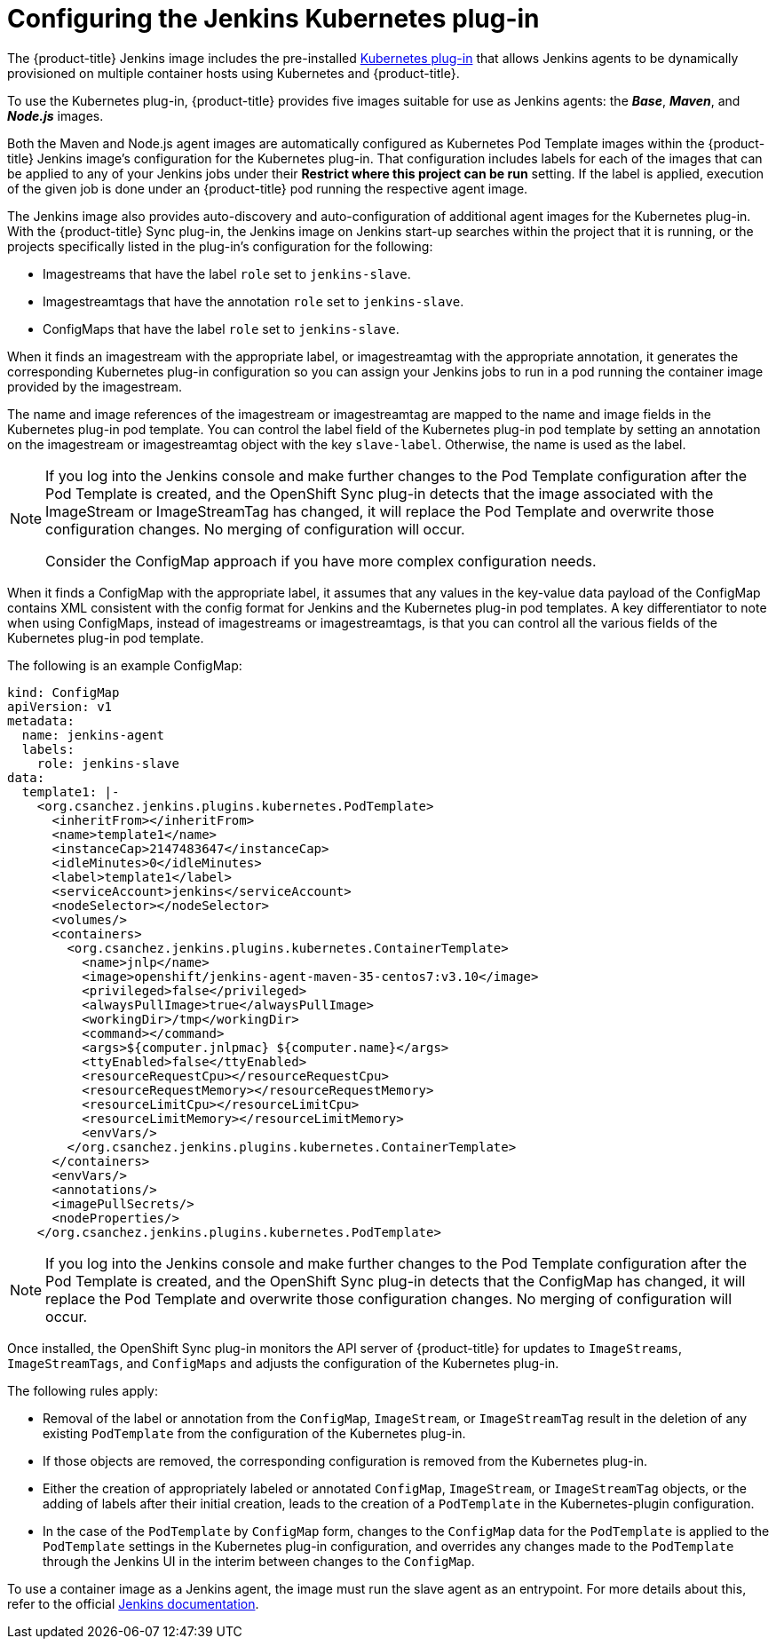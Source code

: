 // Module included in the following assemblies:
//
// * images/using_images/images-other-jenkins.adoc

[id="images-other-jenkins-config-kubernetes_{context}"]
= Configuring the Jenkins Kubernetes plug-in

The {product-title} Jenkins image includes the pre-installed
https://wiki.jenkins-ci.org/display/JENKINS/Kubernetes+Plugin[Kubernetes
plug-in] that allows Jenkins agents to be dynamically provisioned on multiple
container hosts using Kubernetes and {product-title}.

To use the Kubernetes plug-in, {product-title} provides five images suitable
for use as Jenkins agents: the *_Base_*, *_Maven_*, and *_Node.js_* images.

Both the Maven and Node.js agent images are automatically configured as
Kubernetes Pod Template images within the {product-title} Jenkins image's
configuration for the Kubernetes plug-in. That configuration includes labels for
each of the images that can be applied to any of your Jenkins jobs under their
*Restrict where this project can be run* setting. If the label is applied,
execution of the given job is done under an {product-title} pod running the
respective agent image.

The Jenkins image also provides auto-discovery and auto-configuration of
additional agent images for the Kubernetes plug-in. With the {product-title}
Sync plug-in, the Jenkins image on Jenkins start-up searches within the project
that it is running, or the projects specifically listed in the plug-in's
configuration for the following:

* Imagestreams that have the label `role` set to `jenkins-slave`.
* Imagestreamtags that have the annotation `role` set to `jenkins-slave`.
* ConfigMaps that have the label `role` set to `jenkins-slave`.

When it finds an imagestream with the appropriate label, or imagestreamtag
with the appropriate annotation, it generates the corresponding Kubernetes
plug-in configuration so you can assign your Jenkins jobs to run in a pod
running the container image provided by the imagestream.

The name and image references of the imagestream or imagestreamtag are mapped
to the name and image fields in the Kubernetes plug-in pod template. You can
control the label field of the Kubernetes plug-in pod template by setting an
annotation on the imagestream or imagestreamtag object with the key
`slave-label`. Otherwise, the name is used as the label.

[NOTE]
====
If you log into the Jenkins console and make further changes to the Pod Template
configuration after the Pod Template is created, and the OpenShift Sync plug-in
detects that the image associated with the ImageStream or ImageStreamTag has
changed, it will replace the Pod Template and overwrite those configuration
changes. No merging of configuration will occur.

Consider the ConfigMap approach if you have more complex configuration needs.
====

When it finds a ConfigMap with the appropriate label, it assumes that any
values in the key-value data payload of the ConfigMap contains XML consistent
with the config format for Jenkins and the Kubernetes plug-in pod templates. A
key differentiator to note when using ConfigMaps, instead of imagestreams or
imagestreamtags, is that you can control all the various fields of the
Kubernetes plug-in pod template.

The following is an example ConfigMap:

[source,yaml]
----
kind: ConfigMap
apiVersion: v1
metadata:
  name: jenkins-agent
  labels:
    role: jenkins-slave
data:
  template1: |-
    <org.csanchez.jenkins.plugins.kubernetes.PodTemplate>
      <inheritFrom></inheritFrom>
      <name>template1</name>
      <instanceCap>2147483647</instanceCap>
      <idleMinutes>0</idleMinutes>
      <label>template1</label>
      <serviceAccount>jenkins</serviceAccount>
      <nodeSelector></nodeSelector>
      <volumes/>
      <containers>
        <org.csanchez.jenkins.plugins.kubernetes.ContainerTemplate>
          <name>jnlp</name>
          <image>openshift/jenkins-agent-maven-35-centos7:v3.10</image>
          <privileged>false</privileged>
          <alwaysPullImage>true</alwaysPullImage>
          <workingDir>/tmp</workingDir>
          <command></command>
          <args>${computer.jnlpmac} ${computer.name}</args>
          <ttyEnabled>false</ttyEnabled>
          <resourceRequestCpu></resourceRequestCpu>
          <resourceRequestMemory></resourceRequestMemory>
          <resourceLimitCpu></resourceLimitCpu>
          <resourceLimitMemory></resourceLimitMemory>
          <envVars/>
        </org.csanchez.jenkins.plugins.kubernetes.ContainerTemplate>
      </containers>
      <envVars/>
      <annotations/>
      <imagePullSecrets/>
      <nodeProperties/>
    </org.csanchez.jenkins.plugins.kubernetes.PodTemplate>
----

[NOTE]
====
If you log into the Jenkins console and make further changes to the Pod Template
configuration after the Pod Template is created, and the OpenShift Sync plug-in
detects that the ConfigMap has changed, it will replace the Pod Template and
overwrite those configuration changes. No merging of configuration will occur.
====

Once installed, the OpenShift Sync plug-in monitors the API server of
{product-title} for updates to `ImageStreams`, `ImageStreamTags`, and
`ConfigMaps` and adjusts the configuration of the Kubernetes plug-in.

The following rules apply:

* Removal of the label or annotation from the `ConfigMap`, `ImageStream`, or
`ImageStreamTag` result in the deletion of any existing `PodTemplate` from
the configuration of the Kubernetes plug-in.
* If those objects are removed, the corresponding configuration
is removed from the Kubernetes plug-in.
* Either the creation of appropriately labeled or annotated `ConfigMap`,
`ImageStream`, or `ImageStreamTag` objects, or the adding of labels after their
initial creation, leads to the creation of a `PodTemplate` in the Kubernetes-plugin
configuration.
* In the case of the `PodTemplate` by `ConfigMap` form, changes to the `ConfigMap`
data for the `PodTemplate` is applied to the `PodTemplate` settings in the
Kubernetes plug-in configuration, and overrides any changes made to the
`PodTemplate` through the Jenkins UI in the interim between changes to the `ConfigMap`.

To use a container image as a Jenkins agent, the image must run the slave agent as
an entrypoint. For more details about this, refer to the official
https://wiki.jenkins-ci.org/display/JENKINS/Distributed+builds#Distributedbuilds-Launchslaveagentheadlessly[Jenkins
documentation].
